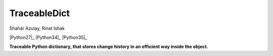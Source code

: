 TraceableDict
============

.. image:: https://github.com/shaharazulay/traceable-dict/blob/master/docs/logo.jpg

Shahar Azulay, Rinat Ishak

|License|_ |Travis|_ |Python27|_ |Python34|_ |Python35|_

.. |License| image:: https://img.shields.io/badge/license-BSD--3--Clause-brightgreen.svg
.. _License: https://github.com/shaharazulay/traceable-dict/blob/master/LICENSE
   
.. |Travis| image:: https://travis-ci.org/shaharazulay/traceable-dict.svg?branch=master
.. _Travis: https://travis-ci.org/shaharazulay/traceable-dict
    
.. |Python27| image:: https://img.shields.io/badge/python-2.7-blue.svg
.. |Python34| image:: https://img.shields.io/badge/python-3.4-blue.svg
.. |Python35| image:: https://img.shields.io/badge/python-3.5-blue.svg
    
**Traceable Python dictionary, that stores change history in an efficient way inside the object.**

